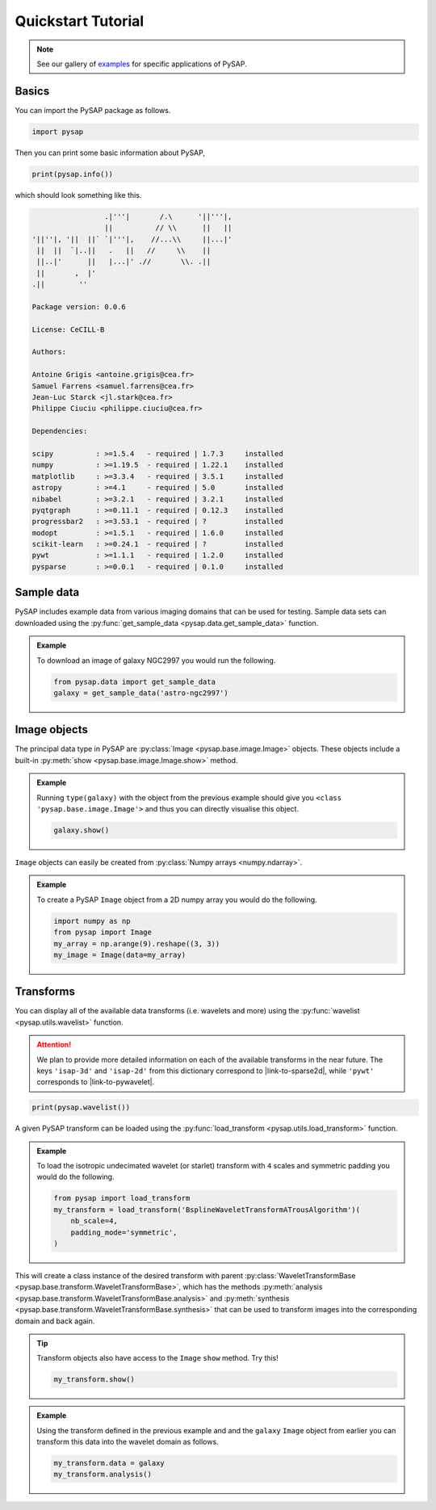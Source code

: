Quickstart Tutorial
===================

.. note::

  See our gallery of `examples <auto_examples/index.html>`_ for specific
  applications of PySAP.

Basics
------

You can import the PySAP package as follows.

.. code-block:: python

  import pysap

Then you can print some basic information about PySAP,

.. code-block:: python

  print(pysap.info())

which should look something like this.

.. code-block::

                   .|'''|       /.\      '||'''|,
                   ||          // \\      ||   ||
  '||''|, '||  ||` `|'''|,    //...\\     ||...|'
   ||  ||  `|..||   .   ||   //     \\    ||
   ||..|'      ||   |...|' .//       \\. .||
   ||       ,  |'
  .||        ''

  Package version: 0.0.6

  License: CeCILL-B

  Authors:

  Antoine Grigis <antoine.grigis@cea.fr>
  Samuel Farrens <samuel.farrens@cea.fr>
  Jean-Luc Starck <jl.stark@cea.fr>
  Philippe Ciuciu <philippe.ciuciu@cea.fr>

  Dependencies:

  scipy          : >=1.5.4   - required | 1.7.3     installed
  numpy          : >=1.19.5  - required | 1.22.1    installed
  matplotlib     : >=3.3.4   - required | 3.5.1     installed
  astropy        : >=4.1     - required | 5.0       installed
  nibabel        : >=3.2.1   - required | 3.2.1     installed
  pyqtgraph      : >=0.11.1  - required | 0.12.3    installed
  progressbar2   : >=3.53.1  - required | ?         installed
  modopt         : >=1.5.1   - required | 1.6.0     installed
  scikit-learn   : >=0.24.1  - required | ?         installed
  pywt           : >=1.1.1   - required | 1.2.0     installed
  pysparse       : >=0.0.1   - required | 0.1.0     installed

Sample data
-----------

PySAP includes example data from various imaging domains that can be used for
testing. Sample data sets can downloaded using the
:py:func:`get_sample_data <pysap.data.get_sample_data>` function.

.. admonition:: Example

  To download an image of galaxy NGC2997 you would run the following.

  .. code:: python

    from pysap.data import get_sample_data
    galaxy = get_sample_data('astro-ngc2997')

Image objects
-------------

The principal data type in PySAP are :py:class:`Image <pysap.base.image.Image>`
objects. These objects include a built-in
:py:meth:`show <pysap.base.image.Image.show>` method.

.. admonition:: Example

  Running ``type(galaxy)`` with the object from the previous example should
  give you ``<class 'pysap.base.image.Image'>`` and thus you can directly
  visualise this object.

  .. code:: python

    galaxy.show()

``Image`` objects can easily be created from
:py:class:`Numpy arrays <numpy.ndarray>`.

.. admonition:: Example

  To create a PySAP ``Image`` object from a 2D numpy array you would do the
  following.

  .. code:: python

    import numpy as np
    from pysap import Image
    my_array = np.arange(9).reshape((3, 3))
    my_image = Image(data=my_array)

Transforms
----------

You can display all of the available data transforms (i.e. wavelets and more)
using the :py:func:`wavelist <pysap.utils.wavelist>` function.

.. attention::
  :class: margin

  We plan to provide more detailed information on each of the available
  transforms in the near future. The keys ``'isap-3d'`` and ``'isap-2d'``
  from this dictionary correspond to |link-to-sparse2d|, while ``'pywt'``
  corresponds to |link-to-pywavelet|.

.. code-block:: python

  print(pysap.wavelist())

A given PySAP transform can be loaded using the
:py:func:`load_transform <pysap.utils.load_transform>` function.

.. admonition:: Example

  To load the isotropic undecimated wavelet (or starlet) transform with ``4``
  scales and symmetric padding you would do the following.

  .. code:: python

    from pysap import load_transform
    my_transform = load_transform('BsplineWaveletTransformATrousAlgorithm')(
        nb_scale=4,
        padding_mode='symmetric',
    )

This will create a class instance of the desired transform with parent
:py:class:`WaveletTransformBase <pysap.base.transform.WaveletTransformBase>`,
which has the methods
:py:meth:`analysis <pysap.base.transform.WaveletTransformBase.analysis>` and
:py:meth:`synthesis <pysap.base.transform.WaveletTransformBase.synthesis>`
that can be used to transform images into the corresponding domain and back
again.

.. tip::
  :class: margin

  Transform objects also have access to the ``Image`` ``show`` method. Try
  this!

  .. code:: python

    my_transform.show()

.. admonition:: Example

  Using the transform defined in the previous example and and the ``galaxy``
  ``Image`` object from earlier you can transform this data into the wavelet
  domain as follows.

  .. code:: python

    my_transform.data = galaxy
    my_transform.analysis()



.. |link-to-sparse2d| raw:: html

  <a href="https://github.com/CosmoStat/Sparse2D" target="_blank">Sparse2D</a>

.. |link-to-pywavelet| raw:: html

  <a href="https://pywavelets.readthedocs.io/ "target="_blank">PyWavelets</a>
